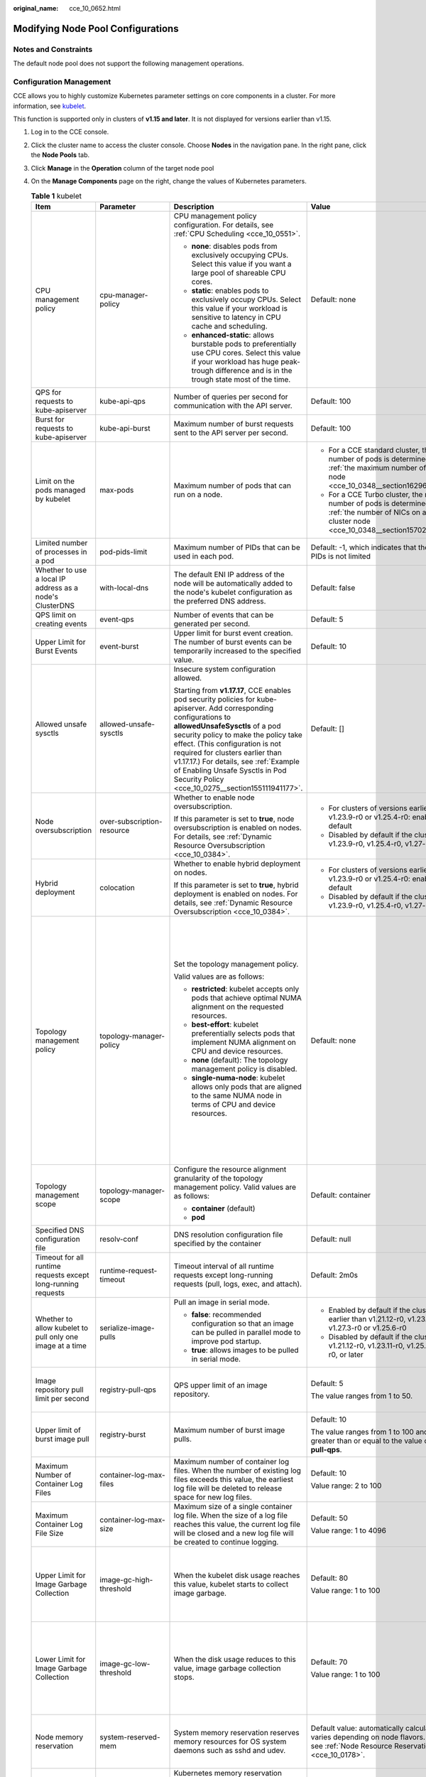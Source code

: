 :original_name: cce_10_0652.html

.. _cce_10_0652:

Modifying Node Pool Configurations
==================================

Notes and Constraints
---------------------

The default node pool does not support the following management operations.

Configuration Management
------------------------

CCE allows you to highly customize Kubernetes parameter settings on core components in a cluster. For more information, see `kubelet <https://kubernetes.io/docs/reference/command-line-tools-reference/kubelet/>`__.

This function is supported only in clusters of **v1.15 and later**. It is not displayed for versions earlier than v1.15.

#. Log in to the CCE console.
#. Click the cluster name to access the cluster console. Choose **Nodes** in the navigation pane. In the right pane, click the **Node Pools** tab.
#. Click **Manage** in the **Operation** column of the target node pool
#. On the **Manage Components** page on the right, change the values of Kubernetes parameters.

   .. table:: **Table 1** kubelet

      +---------------------------------------------------------------+----------------------------+--------------------------------------------------------------------------------------------------------------------------------------------------------------------------------------------------------------------------------------------------------------------------------------------------------------------------------------------------------------------------------------------------------+---------------------------------------------------------------------------------------------------------------------------------------------------------------------------+--------------------------------------------------------------------------------------------------------------------------------------------------------------------------------------------------------------------------------------------------------------------+
      | Item                                                          | Parameter                  | Description                                                                                                                                                                                                                                                                                                                                                                                            | Value                                                                                                                                                                     | Modification                                                                                                                                                                                                                                                       |
      +===============================================================+============================+========================================================================================================================================================================================================================================================================================================================================================================================================+===========================================================================================================================================================================+====================================================================================================================================================================================================================================================================+
      | CPU management policy                                         | cpu-manager-policy         | CPU management policy configuration. For details, see :ref:`CPU Scheduling <cce_10_0551>`.                                                                                                                                                                                                                                                                                                             | Default: none                                                                                                                                                             | None                                                                                                                                                                                                                                                               |
      |                                                               |                            |                                                                                                                                                                                                                                                                                                                                                                                                        |                                                                                                                                                                           |                                                                                                                                                                                                                                                                    |
      |                                                               |                            | -  **none**: disables pods from exclusively occupying CPUs. Select this value if you want a large pool of shareable CPU cores.                                                                                                                                                                                                                                                                         |                                                                                                                                                                           |                                                                                                                                                                                                                                                                    |
      |                                                               |                            | -  **static**: enables pods to exclusively occupy CPUs. Select this value if your workload is sensitive to latency in CPU cache and scheduling.                                                                                                                                                                                                                                                        |                                                                                                                                                                           |                                                                                                                                                                                                                                                                    |
      |                                                               |                            |                                                                                                                                                                                                                                                                                                                                                                                                        |                                                                                                                                                                           |                                                                                                                                                                                                                                                                    |
      |                                                               |                            | -  **enhanced-static**: allows burstable pods to preferentially use CPU cores. Select this value if your workload has huge peak-trough difference and is in the trough state most of the time.                                                                                                                                                                                                         |                                                                                                                                                                           |                                                                                                                                                                                                                                                                    |
      +---------------------------------------------------------------+----------------------------+--------------------------------------------------------------------------------------------------------------------------------------------------------------------------------------------------------------------------------------------------------------------------------------------------------------------------------------------------------------------------------------------------------+---------------------------------------------------------------------------------------------------------------------------------------------------------------------------+--------------------------------------------------------------------------------------------------------------------------------------------------------------------------------------------------------------------------------------------------------------------+
      | QPS for requests to kube-apiserver                            | kube-api-qps               | Number of queries per second for communication with the API server.                                                                                                                                                                                                                                                                                                                                    | Default: 100                                                                                                                                                              | None                                                                                                                                                                                                                                                               |
      +---------------------------------------------------------------+----------------------------+--------------------------------------------------------------------------------------------------------------------------------------------------------------------------------------------------------------------------------------------------------------------------------------------------------------------------------------------------------------------------------------------------------+---------------------------------------------------------------------------------------------------------------------------------------------------------------------------+--------------------------------------------------------------------------------------------------------------------------------------------------------------------------------------------------------------------------------------------------------------------+
      | Burst for requests to kube-apiserver                          | kube-api-burst             | Maximum number of burst requests sent to the API server per second.                                                                                                                                                                                                                                                                                                                                    | Default: 100                                                                                                                                                              | None                                                                                                                                                                                                                                                               |
      +---------------------------------------------------------------+----------------------------+--------------------------------------------------------------------------------------------------------------------------------------------------------------------------------------------------------------------------------------------------------------------------------------------------------------------------------------------------------------------------------------------------------+---------------------------------------------------------------------------------------------------------------------------------------------------------------------------+--------------------------------------------------------------------------------------------------------------------------------------------------------------------------------------------------------------------------------------------------------------------+
      | Limit on the pods managed by kubelet                          | max-pods                   | Maximum number of pods that can run on a node.                                                                                                                                                                                                                                                                                                                                                         | -  For a CCE standard cluster, the maximum number of pods is determined based on :ref:`the maximum number of pods on a node <cce_10_0348__section16296174054019>`.        | None                                                                                                                                                                                                                                                               |
      |                                                               |                            |                                                                                                                                                                                                                                                                                                                                                                                                        | -  For a CCE Turbo cluster, the maximum number of pods is determined based on :ref:`the number of NICs on a CCE Turbo cluster node <cce_10_0348__section15702175115573>`. |                                                                                                                                                                                                                                                                    |
      +---------------------------------------------------------------+----------------------------+--------------------------------------------------------------------------------------------------------------------------------------------------------------------------------------------------------------------------------------------------------------------------------------------------------------------------------------------------------------------------------------------------------+---------------------------------------------------------------------------------------------------------------------------------------------------------------------------+--------------------------------------------------------------------------------------------------------------------------------------------------------------------------------------------------------------------------------------------------------------------+
      | Limited number of processes in a pod                          | pod-pids-limit             | Maximum number of PIDs that can be used in each pod.                                                                                                                                                                                                                                                                                                                                                   | Default: -1, which indicates that the number of PIDs is not limited                                                                                                       | None                                                                                                                                                                                                                                                               |
      +---------------------------------------------------------------+----------------------------+--------------------------------------------------------------------------------------------------------------------------------------------------------------------------------------------------------------------------------------------------------------------------------------------------------------------------------------------------------------------------------------------------------+---------------------------------------------------------------------------------------------------------------------------------------------------------------------------+--------------------------------------------------------------------------------------------------------------------------------------------------------------------------------------------------------------------------------------------------------------------+
      | Whether to use a local IP address as a node's ClusterDNS      | with-local-dns             | The default ENI IP address of the node will be automatically added to the node's kubelet configuration as the preferred DNS address.                                                                                                                                                                                                                                                                   | Default: false                                                                                                                                                            | None                                                                                                                                                                                                                                                               |
      +---------------------------------------------------------------+----------------------------+--------------------------------------------------------------------------------------------------------------------------------------------------------------------------------------------------------------------------------------------------------------------------------------------------------------------------------------------------------------------------------------------------------+---------------------------------------------------------------------------------------------------------------------------------------------------------------------------+--------------------------------------------------------------------------------------------------------------------------------------------------------------------------------------------------------------------------------------------------------------------+
      | QPS limit on creating events                                  | event-qps                  | Number of events that can be generated per second.                                                                                                                                                                                                                                                                                                                                                     | Default: 5                                                                                                                                                                | None                                                                                                                                                                                                                                                               |
      +---------------------------------------------------------------+----------------------------+--------------------------------------------------------------------------------------------------------------------------------------------------------------------------------------------------------------------------------------------------------------------------------------------------------------------------------------------------------------------------------------------------------+---------------------------------------------------------------------------------------------------------------------------------------------------------------------------+--------------------------------------------------------------------------------------------------------------------------------------------------------------------------------------------------------------------------------------------------------------------+
      | Upper Limit for Burst Events                                  | event-burst                | Upper limit for burst event creation. The number of burst events can be temporarily increased to the specified value.                                                                                                                                                                                                                                                                                  | Default: 10                                                                                                                                                               | None                                                                                                                                                                                                                                                               |
      +---------------------------------------------------------------+----------------------------+--------------------------------------------------------------------------------------------------------------------------------------------------------------------------------------------------------------------------------------------------------------------------------------------------------------------------------------------------------------------------------------------------------+---------------------------------------------------------------------------------------------------------------------------------------------------------------------------+--------------------------------------------------------------------------------------------------------------------------------------------------------------------------------------------------------------------------------------------------------------------+
      | Allowed unsafe sysctls                                        | allowed-unsafe-sysctls     | Insecure system configuration allowed.                                                                                                                                                                                                                                                                                                                                                                 | Default: []                                                                                                                                                               | None                                                                                                                                                                                                                                                               |
      |                                                               |                            |                                                                                                                                                                                                                                                                                                                                                                                                        |                                                                                                                                                                           |                                                                                                                                                                                                                                                                    |
      |                                                               |                            | Starting from **v1.17.17**, CCE enables pod security policies for kube-apiserver. Add corresponding configurations to **allowedUnsafeSysctls** of a pod security policy to make the policy take effect. (This configuration is not required for clusters earlier than v1.17.17.) For details, see :ref:`Example of Enabling Unsafe Sysctls in Pod Security Policy <cce_10_0275__section155111941177>`. |                                                                                                                                                                           |                                                                                                                                                                                                                                                                    |
      +---------------------------------------------------------------+----------------------------+--------------------------------------------------------------------------------------------------------------------------------------------------------------------------------------------------------------------------------------------------------------------------------------------------------------------------------------------------------------------------------------------------------+---------------------------------------------------------------------------------------------------------------------------------------------------------------------------+--------------------------------------------------------------------------------------------------------------------------------------------------------------------------------------------------------------------------------------------------------------------+
      | Node oversubscription                                         | over-subscription-resource | Whether to enable node oversubscription.                                                                                                                                                                                                                                                                                                                                                               | -  For clusters of versions earlier than v1.23.9-r0 or v1.25.4-r0: enabled (**true**) by default                                                                          | None                                                                                                                                                                                                                                                               |
      |                                                               |                            |                                                                                                                                                                                                                                                                                                                                                                                                        | -  Disabled by default if the cluster version is v1.23.9-r0, v1.25.4-r0, v1.27-r0, or later                                                                               |                                                                                                                                                                                                                                                                    |
      |                                                               |                            | If this parameter is set to **true**, node oversubscription is enabled on nodes. For details, see :ref:`Dynamic Resource Oversubscription <cce_10_0384>`.                                                                                                                                                                                                                                              |                                                                                                                                                                           |                                                                                                                                                                                                                                                                    |
      +---------------------------------------------------------------+----------------------------+--------------------------------------------------------------------------------------------------------------------------------------------------------------------------------------------------------------------------------------------------------------------------------------------------------------------------------------------------------------------------------------------------------+---------------------------------------------------------------------------------------------------------------------------------------------------------------------------+--------------------------------------------------------------------------------------------------------------------------------------------------------------------------------------------------------------------------------------------------------------------+
      | Hybrid deployment                                             | colocation                 | Whether to enable hybrid deployment on nodes.                                                                                                                                                                                                                                                                                                                                                          | -  For clusters of versions earlier than v1.23.9-r0 or v1.25.4-r0: enabled (**true**) by default                                                                          | None                                                                                                                                                                                                                                                               |
      |                                                               |                            |                                                                                                                                                                                                                                                                                                                                                                                                        | -  Disabled by default if the cluster version is v1.23.9-r0, v1.25.4-r0, v1.27-r0, or later                                                                               |                                                                                                                                                                                                                                                                    |
      |                                                               |                            | If this parameter is set to **true**, hybrid deployment is enabled on nodes. For details, see :ref:`Dynamic Resource Oversubscription <cce_10_0384>`.                                                                                                                                                                                                                                                  |                                                                                                                                                                           |                                                                                                                                                                                                                                                                    |
      +---------------------------------------------------------------+----------------------------+--------------------------------------------------------------------------------------------------------------------------------------------------------------------------------------------------------------------------------------------------------------------------------------------------------------------------------------------------------------------------------------------------------+---------------------------------------------------------------------------------------------------------------------------------------------------------------------------+--------------------------------------------------------------------------------------------------------------------------------------------------------------------------------------------------------------------------------------------------------------------+
      | Topology management policy                                    | topology-manager-policy    | Set the topology management policy.                                                                                                                                                                                                                                                                                                                                                                    | Default: none                                                                                                                                                             | .. important::                                                                                                                                                                                                                                                     |
      |                                                               |                            |                                                                                                                                                                                                                                                                                                                                                                                                        |                                                                                                                                                                           |                                                                                                                                                                                                                                                                    |
      |                                                               |                            | Valid values are as follows:                                                                                                                                                                                                                                                                                                                                                                           |                                                                                                                                                                           |    NOTICE:                                                                                                                                                                                                                                                         |
      |                                                               |                            |                                                                                                                                                                                                                                                                                                                                                                                                        |                                                                                                                                                                           |    Modifying **topology-manager-policy** and **topology-manager-scope** will restart kubelet, and the resource allocation of pods will be recalculated based on the modified policy. In this case, running pods may restart or even fail to receive any resources. |
      |                                                               |                            | -  **restricted**: kubelet accepts only pods that achieve optimal NUMA alignment on the requested resources.                                                                                                                                                                                                                                                                                           |                                                                                                                                                                           |                                                                                                                                                                                                                                                                    |
      |                                                               |                            | -  **best-effort**: kubelet preferentially selects pods that implement NUMA alignment on CPU and device resources.                                                                                                                                                                                                                                                                                     |                                                                                                                                                                           |                                                                                                                                                                                                                                                                    |
      |                                                               |                            | -  **none** (default): The topology management policy is disabled.                                                                                                                                                                                                                                                                                                                                     |                                                                                                                                                                           |                                                                                                                                                                                                                                                                    |
      |                                                               |                            | -  **single-numa-node**: kubelet allows only pods that are aligned to the same NUMA node in terms of CPU and device resources.                                                                                                                                                                                                                                                                         |                                                                                                                                                                           |                                                                                                                                                                                                                                                                    |
      +---------------------------------------------------------------+----------------------------+--------------------------------------------------------------------------------------------------------------------------------------------------------------------------------------------------------------------------------------------------------------------------------------------------------------------------------------------------------------------------------------------------------+---------------------------------------------------------------------------------------------------------------------------------------------------------------------------+--------------------------------------------------------------------------------------------------------------------------------------------------------------------------------------------------------------------------------------------------------------------+
      | Topology management scope                                     | topology-manager-scope     | Configure the resource alignment granularity of the topology management policy. Valid values are as follows:                                                                                                                                                                                                                                                                                           | Default: container                                                                                                                                                        |                                                                                                                                                                                                                                                                    |
      |                                                               |                            |                                                                                                                                                                                                                                                                                                                                                                                                        |                                                                                                                                                                           |                                                                                                                                                                                                                                                                    |
      |                                                               |                            | -  **container** (default)                                                                                                                                                                                                                                                                                                                                                                             |                                                                                                                                                                           |                                                                                                                                                                                                                                                                    |
      |                                                               |                            | -  **pod**                                                                                                                                                                                                                                                                                                                                                                                             |                                                                                                                                                                           |                                                                                                                                                                                                                                                                    |
      +---------------------------------------------------------------+----------------------------+--------------------------------------------------------------------------------------------------------------------------------------------------------------------------------------------------------------------------------------------------------------------------------------------------------------------------------------------------------------------------------------------------------+---------------------------------------------------------------------------------------------------------------------------------------------------------------------------+--------------------------------------------------------------------------------------------------------------------------------------------------------------------------------------------------------------------------------------------------------------------+
      | Specified DNS configuration file                              | resolv-conf                | DNS resolution configuration file specified by the container                                                                                                                                                                                                                                                                                                                                           | Default: null                                                                                                                                                             | None                                                                                                                                                                                                                                                               |
      +---------------------------------------------------------------+----------------------------+--------------------------------------------------------------------------------------------------------------------------------------------------------------------------------------------------------------------------------------------------------------------------------------------------------------------------------------------------------------------------------------------------------+---------------------------------------------------------------------------------------------------------------------------------------------------------------------------+--------------------------------------------------------------------------------------------------------------------------------------------------------------------------------------------------------------------------------------------------------------------+
      | Timeout for all runtime requests except long-running requests | runtime-request-timeout    | Timeout interval of all runtime requests except long-running requests (pull, logs, exec, and attach).                                                                                                                                                                                                                                                                                                  | Default: 2m0s                                                                                                                                                             | This parameter is available only in clusters of v1.21.10-r0, v1.23.8-r0, v1.25.3-r0, or later versions.                                                                                                                                                            |
      +---------------------------------------------------------------+----------------------------+--------------------------------------------------------------------------------------------------------------------------------------------------------------------------------------------------------------------------------------------------------------------------------------------------------------------------------------------------------------------------------------------------------+---------------------------------------------------------------------------------------------------------------------------------------------------------------------------+--------------------------------------------------------------------------------------------------------------------------------------------------------------------------------------------------------------------------------------------------------------------+
      | Whether to allow kubelet to pull only one image at a time     | serialize-image-pulls      | Pull an image in serial mode.                                                                                                                                                                                                                                                                                                                                                                          | -  Enabled by default if the cluster version is earlier than v1.21.12-r0, v1.23.11-r0, v1.27.3-r0 or v1.25.6-r0                                                           | This parameter is available only in clusters of v1.21.10-r0, v1.23.8-r0, v1.25.3-r0, or later versions.                                                                                                                                                            |
      |                                                               |                            |                                                                                                                                                                                                                                                                                                                                                                                                        | -  Disabled by default if the cluster version is v1.21.12-r0, v1.23.11-r0, v1.25.6-r0, v1.27.3-r0, or later                                                               |                                                                                                                                                                                                                                                                    |
      |                                                               |                            | -  **false**: recommended configuration so that an image can be pulled in parallel mode to improve pod startup.                                                                                                                                                                                                                                                                                        |                                                                                                                                                                           |                                                                                                                                                                                                                                                                    |
      |                                                               |                            | -  **true**: allows images to be pulled in serial mode.                                                                                                                                                                                                                                                                                                                                                |                                                                                                                                                                           |                                                                                                                                                                                                                                                                    |
      +---------------------------------------------------------------+----------------------------+--------------------------------------------------------------------------------------------------------------------------------------------------------------------------------------------------------------------------------------------------------------------------------------------------------------------------------------------------------------------------------------------------------+---------------------------------------------------------------------------------------------------------------------------------------------------------------------------+--------------------------------------------------------------------------------------------------------------------------------------------------------------------------------------------------------------------------------------------------------------------+
      | Image repository pull limit per second                        | registry-pull-qps          | QPS upper limit of an image repository.                                                                                                                                                                                                                                                                                                                                                                | Default: 5                                                                                                                                                                | This parameter is available only in clusters of v1.21.10-r0, v1.23.8-r0, v1.25.3-r0, or later versions.                                                                                                                                                            |
      |                                                               |                            |                                                                                                                                                                                                                                                                                                                                                                                                        |                                                                                                                                                                           |                                                                                                                                                                                                                                                                    |
      |                                                               |                            |                                                                                                                                                                                                                                                                                                                                                                                                        | The value ranges from 1 to 50.                                                                                                                                            |                                                                                                                                                                                                                                                                    |
      +---------------------------------------------------------------+----------------------------+--------------------------------------------------------------------------------------------------------------------------------------------------------------------------------------------------------------------------------------------------------------------------------------------------------------------------------------------------------------------------------------------------------+---------------------------------------------------------------------------------------------------------------------------------------------------------------------------+--------------------------------------------------------------------------------------------------------------------------------------------------------------------------------------------------------------------------------------------------------------------+
      | Upper limit of burst image pull                               | registry-burst             | Maximum number of burst image pulls.                                                                                                                                                                                                                                                                                                                                                                   | Default: 10                                                                                                                                                               | This parameter is available only in clusters of v1.21.10-r0, v1.23.8-r0, v1.25.3-r0, or later versions.                                                                                                                                                            |
      |                                                               |                            |                                                                                                                                                                                                                                                                                                                                                                                                        |                                                                                                                                                                           |                                                                                                                                                                                                                                                                    |
      |                                                               |                            |                                                                                                                                                                                                                                                                                                                                                                                                        | The value ranges from 1 to 100 and must be greater than or equal to the value of **registry-pull-qps**.                                                                   |                                                                                                                                                                                                                                                                    |
      +---------------------------------------------------------------+----------------------------+--------------------------------------------------------------------------------------------------------------------------------------------------------------------------------------------------------------------------------------------------------------------------------------------------------------------------------------------------------------------------------------------------------+---------------------------------------------------------------------------------------------------------------------------------------------------------------------------+--------------------------------------------------------------------------------------------------------------------------------------------------------------------------------------------------------------------------------------------------------------------+
      | Maximum Number of Container Log Files                         | container-log-max-files    | Maximum number of container log files. When the number of existing log files exceeds this value, the earliest log file will be deleted to release space for new log files.                                                                                                                                                                                                                             | Default: 10                                                                                                                                                               | This parameter is available only in clusters of v1.23.14-r0, v1.25.9-r0, v1.27.6-r0, v1.28.4-r0, or later versions.                                                                                                                                                |
      |                                                               |                            |                                                                                                                                                                                                                                                                                                                                                                                                        |                                                                                                                                                                           |                                                                                                                                                                                                                                                                    |
      |                                                               |                            |                                                                                                                                                                                                                                                                                                                                                                                                        | Value range: 2 to 100                                                                                                                                                     |                                                                                                                                                                                                                                                                    |
      +---------------------------------------------------------------+----------------------------+--------------------------------------------------------------------------------------------------------------------------------------------------------------------------------------------------------------------------------------------------------------------------------------------------------------------------------------------------------------------------------------------------------+---------------------------------------------------------------------------------------------------------------------------------------------------------------------------+--------------------------------------------------------------------------------------------------------------------------------------------------------------------------------------------------------------------------------------------------------------------+
      | Maximum Container Log File Size                               | container-log-max-size     | Maximum size of a single container log file. When the size of a log file reaches this value, the current log file will be closed and a new log file will be created to continue logging.                                                                                                                                                                                                               | Default: 50                                                                                                                                                               | This parameter is available only in clusters of v1.23.14-r0, v1.25.9-r0, v1.27.6-r0, v1.28.4-r0, or later versions.                                                                                                                                                |
      |                                                               |                            |                                                                                                                                                                                                                                                                                                                                                                                                        |                                                                                                                                                                           |                                                                                                                                                                                                                                                                    |
      |                                                               |                            |                                                                                                                                                                                                                                                                                                                                                                                                        | Value range: 1 to 4096                                                                                                                                                    |                                                                                                                                                                                                                                                                    |
      +---------------------------------------------------------------+----------------------------+--------------------------------------------------------------------------------------------------------------------------------------------------------------------------------------------------------------------------------------------------------------------------------------------------------------------------------------------------------------------------------------------------------+---------------------------------------------------------------------------------------------------------------------------------------------------------------------------+--------------------------------------------------------------------------------------------------------------------------------------------------------------------------------------------------------------------------------------------------------------------+
      | Upper Limit for Image Garbage Collection                      | image-gc-high-threshold    | When the kubelet disk usage reaches this value, kubelet starts to collect image garbage.                                                                                                                                                                                                                                                                                                               | Default: 80                                                                                                                                                               | To disable image garbage collection, set this parameter to **100**.                                                                                                                                                                                                |
      |                                                               |                            |                                                                                                                                                                                                                                                                                                                                                                                                        |                                                                                                                                                                           |                                                                                                                                                                                                                                                                    |
      |                                                               |                            |                                                                                                                                                                                                                                                                                                                                                                                                        | Value range: 1 to 100                                                                                                                                                     | This parameter is available only in clusters of v1.23.14-r0, v1.25.9-r0, v1.27.6-r0, v1.28.4-r0, or later versions.                                                                                                                                                |
      +---------------------------------------------------------------+----------------------------+--------------------------------------------------------------------------------------------------------------------------------------------------------------------------------------------------------------------------------------------------------------------------------------------------------------------------------------------------------------------------------------------------------+---------------------------------------------------------------------------------------------------------------------------------------------------------------------------+--------------------------------------------------------------------------------------------------------------------------------------------------------------------------------------------------------------------------------------------------------------------+
      | Lower Limit for Image Garbage Collection                      | image-gc-low-threshold     | When the disk usage reduces to this value, image garbage collection stops.                                                                                                                                                                                                                                                                                                                             | Default: 70                                                                                                                                                               | The value of this parameter cannot be greater than the upper limit for image garbage collection.                                                                                                                                                                   |
      |                                                               |                            |                                                                                                                                                                                                                                                                                                                                                                                                        |                                                                                                                                                                           |                                                                                                                                                                                                                                                                    |
      |                                                               |                            |                                                                                                                                                                                                                                                                                                                                                                                                        | Value range: 1 to 100                                                                                                                                                     | This parameter is available only in clusters of v1.23.14-r0, v1.25.9-r0, v1.27.6-r0, v1.28.4-r0, or later versions.                                                                                                                                                |
      +---------------------------------------------------------------+----------------------------+--------------------------------------------------------------------------------------------------------------------------------------------------------------------------------------------------------------------------------------------------------------------------------------------------------------------------------------------------------------------------------------------------------+---------------------------------------------------------------------------------------------------------------------------------------------------------------------------+--------------------------------------------------------------------------------------------------------------------------------------------------------------------------------------------------------------------------------------------------------------------+
      | Node memory reservation                                       | system-reserved-mem        | System memory reservation reserves memory resources for OS system daemons such as sshd and udev.                                                                                                                                                                                                                                                                                                       | Default value: automatically calculated, which varies depending on node flavors. For details, see :ref:`Node Resource Reservation Policy <cce_10_0178>`.                  | The sum of **kube-reserved-mem** and **system-reserved-mem** must be less than 50% of the minimum memory of nodes in the node pool.                                                                                                                                |
      +---------------------------------------------------------------+----------------------------+--------------------------------------------------------------------------------------------------------------------------------------------------------------------------------------------------------------------------------------------------------------------------------------------------------------------------------------------------------------------------------------------------------+---------------------------------------------------------------------------------------------------------------------------------------------------------------------------+--------------------------------------------------------------------------------------------------------------------------------------------------------------------------------------------------------------------------------------------------------------------+
      |                                                               | kube-reserved-mem          | Kubernetes memory reservation reserves memory resources for Kubernetes daemons such kubelet and container runtime.                                                                                                                                                                                                                                                                                     |                                                                                                                                                                           |                                                                                                                                                                                                                                                                    |
      +---------------------------------------------------------------+----------------------------+--------------------------------------------------------------------------------------------------------------------------------------------------------------------------------------------------------------------------------------------------------------------------------------------------------------------------------------------------------------------------------------------------------+---------------------------------------------------------------------------------------------------------------------------------------------------------------------------+--------------------------------------------------------------------------------------------------------------------------------------------------------------------------------------------------------------------------------------------------------------------+
      | Hard eviction                                                 | memory.available           | Available memory on a node.                                                                                                                                                                                                                                                                                                                                                                            | The value is fixed at 100 MiB.                                                                                                                                            | For details, see `Node-pressure Eviction <https://kubernetes.io/docs/concepts/scheduling-eviction/node-pressure-eviction/>`__.                                                                                                                                     |
      |                                                               |                            |                                                                                                                                                                                                                                                                                                                                                                                                        |                                                                                                                                                                           |                                                                                                                                                                                                                                                                    |
      |                                                               |                            |                                                                                                                                                                                                                                                                                                                                                                                                        |                                                                                                                                                                           | .. important::                                                                                                                                                                                                                                                     |
      |                                                               |                            |                                                                                                                                                                                                                                                                                                                                                                                                        |                                                                                                                                                                           |                                                                                                                                                                                                                                                                    |
      |                                                               |                            |                                                                                                                                                                                                                                                                                                                                                                                                        |                                                                                                                                                                           |    NOTICE:                                                                                                                                                                                                                                                         |
      |                                                               |                            |                                                                                                                                                                                                                                                                                                                                                                                                        |                                                                                                                                                                           |    **Exercise caution** when modifying an eviction configuration item. Improper configuration may cause pods to be frequently evicted or fail to be evicted when the node is overloaded.                                                                           |
      |                                                               |                            |                                                                                                                                                                                                                                                                                                                                                                                                        |                                                                                                                                                                           |                                                                                                                                                                                                                                                                    |
      |                                                               |                            |                                                                                                                                                                                                                                                                                                                                                                                                        |                                                                                                                                                                           | kubelet can identify the following specific file system identifiers:                                                                                                                                                                                               |
      |                                                               |                            |                                                                                                                                                                                                                                                                                                                                                                                                        |                                                                                                                                                                           |                                                                                                                                                                                                                                                                    |
      |                                                               |                            |                                                                                                                                                                                                                                                                                                                                                                                                        |                                                                                                                                                                           | -  **nodefs**: main file system of a node. It is used for local disk volumes, emptyDir volumes that are not supported by memory, and log storage. For example, **nodefs** contains **/var/lib/kubelet/**.                                                          |
      |                                                               |                            |                                                                                                                                                                                                                                                                                                                                                                                                        |                                                                                                                                                                           | -  **imagefs**: file system partition used by a container engine.                                                                                                                                                                                                  |
      +---------------------------------------------------------------+----------------------------+--------------------------------------------------------------------------------------------------------------------------------------------------------------------------------------------------------------------------------------------------------------------------------------------------------------------------------------------------------------------------------------------------------+---------------------------------------------------------------------------------------------------------------------------------------------------------------------------+--------------------------------------------------------------------------------------------------------------------------------------------------------------------------------------------------------------------------------------------------------------------+
      |                                                               | nodefs.available           | Percentage of the available capacity in the filesystem used by kubelet.                                                                                                                                                                                                                                                                                                                                | Default: 10%                                                                                                                                                              |                                                                                                                                                                                                                                                                    |
      |                                                               |                            |                                                                                                                                                                                                                                                                                                                                                                                                        |                                                                                                                                                                           |                                                                                                                                                                                                                                                                    |
      |                                                               |                            |                                                                                                                                                                                                                                                                                                                                                                                                        | Value range: 1% to 99%                                                                                                                                                    |                                                                                                                                                                                                                                                                    |
      +---------------------------------------------------------------+----------------------------+--------------------------------------------------------------------------------------------------------------------------------------------------------------------------------------------------------------------------------------------------------------------------------------------------------------------------------------------------------------------------------------------------------+---------------------------------------------------------------------------------------------------------------------------------------------------------------------------+--------------------------------------------------------------------------------------------------------------------------------------------------------------------------------------------------------------------------------------------------------------------+
      |                                                               | nodefs.inodesFree          | Percentage of available inodes in the filesystem used by kubelet.                                                                                                                                                                                                                                                                                                                                      | Default: 5%                                                                                                                                                               |                                                                                                                                                                                                                                                                    |
      |                                                               |                            |                                                                                                                                                                                                                                                                                                                                                                                                        |                                                                                                                                                                           |                                                                                                                                                                                                                                                                    |
      |                                                               |                            |                                                                                                                                                                                                                                                                                                                                                                                                        | Value range: 1% to 99%                                                                                                                                                    |                                                                                                                                                                                                                                                                    |
      +---------------------------------------------------------------+----------------------------+--------------------------------------------------------------------------------------------------------------------------------------------------------------------------------------------------------------------------------------------------------------------------------------------------------------------------------------------------------------------------------------------------------+---------------------------------------------------------------------------------------------------------------------------------------------------------------------------+--------------------------------------------------------------------------------------------------------------------------------------------------------------------------------------------------------------------------------------------------------------------+
      |                                                               | imagefs.available          | Percentage of the available capacity in the filesystem used by container runtimes to store resources such as images.                                                                                                                                                                                                                                                                                   | Default: 10%                                                                                                                                                              |                                                                                                                                                                                                                                                                    |
      |                                                               |                            |                                                                                                                                                                                                                                                                                                                                                                                                        |                                                                                                                                                                           |                                                                                                                                                                                                                                                                    |
      |                                                               |                            |                                                                                                                                                                                                                                                                                                                                                                                                        | Value range: 1% to 99%                                                                                                                                                    |                                                                                                                                                                                                                                                                    |
      +---------------------------------------------------------------+----------------------------+--------------------------------------------------------------------------------------------------------------------------------------------------------------------------------------------------------------------------------------------------------------------------------------------------------------------------------------------------------------------------------------------------------+---------------------------------------------------------------------------------------------------------------------------------------------------------------------------+--------------------------------------------------------------------------------------------------------------------------------------------------------------------------------------------------------------------------------------------------------------------+
      |                                                               | imagefs.inodesFree         | Percentage of available inodes in the filesystem used by container runtimes to store resources such as images.                                                                                                                                                                                                                                                                                         | This parameter is left blank by default.                                                                                                                                  |                                                                                                                                                                                                                                                                    |
      |                                                               |                            |                                                                                                                                                                                                                                                                                                                                                                                                        |                                                                                                                                                                           |                                                                                                                                                                                                                                                                    |
      |                                                               |                            |                                                                                                                                                                                                                                                                                                                                                                                                        | Value range: 1% to 99%                                                                                                                                                    |                                                                                                                                                                                                                                                                    |
      +---------------------------------------------------------------+----------------------------+--------------------------------------------------------------------------------------------------------------------------------------------------------------------------------------------------------------------------------------------------------------------------------------------------------------------------------------------------------------------------------------------------------+---------------------------------------------------------------------------------------------------------------------------------------------------------------------------+--------------------------------------------------------------------------------------------------------------------------------------------------------------------------------------------------------------------------------------------------------------------+
      |                                                               | pid.available              | Percentage of allocatable PIDs reserved for pods.                                                                                                                                                                                                                                                                                                                                                      | Default: 10%                                                                                                                                                              |                                                                                                                                                                                                                                                                    |
      |                                                               |                            |                                                                                                                                                                                                                                                                                                                                                                                                        |                                                                                                                                                                           |                                                                                                                                                                                                                                                                    |
      |                                                               |                            |                                                                                                                                                                                                                                                                                                                                                                                                        | Value range: 1% to 99%                                                                                                                                                    |                                                                                                                                                                                                                                                                    |
      +---------------------------------------------------------------+----------------------------+--------------------------------------------------------------------------------------------------------------------------------------------------------------------------------------------------------------------------------------------------------------------------------------------------------------------------------------------------------------------------------------------------------+---------------------------------------------------------------------------------------------------------------------------------------------------------------------------+--------------------------------------------------------------------------------------------------------------------------------------------------------------------------------------------------------------------------------------------------------------------+
      | Soft eviction                                                 | memory.available           | Available memory on a node.                                                                                                                                                                                                                                                                                                                                                                            | This parameter is left blank by default.                                                                                                                                  |                                                                                                                                                                                                                                                                    |
      |                                                               |                            |                                                                                                                                                                                                                                                                                                                                                                                                        |                                                                                                                                                                           |                                                                                                                                                                                                                                                                    |
      |                                                               |                            | The value must be greater than the hard eviction value of the same parameter, and the eviction grace period (**evictionSoftGracePeriod**) must be configured accordingly.                                                                                                                                                                                                                              | Value range: 100 to 1000000                                                                                                                                               |                                                                                                                                                                                                                                                                    |
      +---------------------------------------------------------------+----------------------------+--------------------------------------------------------------------------------------------------------------------------------------------------------------------------------------------------------------------------------------------------------------------------------------------------------------------------------------------------------------------------------------------------------+---------------------------------------------------------------------------------------------------------------------------------------------------------------------------+--------------------------------------------------------------------------------------------------------------------------------------------------------------------------------------------------------------------------------------------------------------------+
      |                                                               | nodefs.available           | Percentage of the available capacity in the filesystem used by kubelet.                                                                                                                                                                                                                                                                                                                                | This parameter is left blank by default.                                                                                                                                  |                                                                                                                                                                                                                                                                    |
      |                                                               |                            |                                                                                                                                                                                                                                                                                                                                                                                                        |                                                                                                                                                                           |                                                                                                                                                                                                                                                                    |
      |                                                               |                            | The value must be greater than the hard eviction value of the same parameter, and the eviction grace period (**evictionSoftGracePeriod**) must be configured accordingly.                                                                                                                                                                                                                              | Value range: 1% to 99%                                                                                                                                                    |                                                                                                                                                                                                                                                                    |
      +---------------------------------------------------------------+----------------------------+--------------------------------------------------------------------------------------------------------------------------------------------------------------------------------------------------------------------------------------------------------------------------------------------------------------------------------------------------------------------------------------------------------+---------------------------------------------------------------------------------------------------------------------------------------------------------------------------+--------------------------------------------------------------------------------------------------------------------------------------------------------------------------------------------------------------------------------------------------------------------+
      |                                                               | nodefs.inodesFree          | Percentage of available inodes in the filesystem used by kubelet.                                                                                                                                                                                                                                                                                                                                      | This parameter is left blank by default.                                                                                                                                  |                                                                                                                                                                                                                                                                    |
      |                                                               |                            |                                                                                                                                                                                                                                                                                                                                                                                                        |                                                                                                                                                                           |                                                                                                                                                                                                                                                                    |
      |                                                               |                            | The value must be greater than the hard eviction value of the same parameter, and the eviction grace period (**evictionSoftGracePeriod**) must be configured accordingly.                                                                                                                                                                                                                              | Value range: 1% to 99%                                                                                                                                                    |                                                                                                                                                                                                                                                                    |
      +---------------------------------------------------------------+----------------------------+--------------------------------------------------------------------------------------------------------------------------------------------------------------------------------------------------------------------------------------------------------------------------------------------------------------------------------------------------------------------------------------------------------+---------------------------------------------------------------------------------------------------------------------------------------------------------------------------+--------------------------------------------------------------------------------------------------------------------------------------------------------------------------------------------------------------------------------------------------------------------+
      |                                                               | imagefs.available          | Percentage of the available capacity in the filesystem used by container runtimes to store resources such as images.                                                                                                                                                                                                                                                                                   | This parameter is left blank by default.                                                                                                                                  |                                                                                                                                                                                                                                                                    |
      |                                                               |                            |                                                                                                                                                                                                                                                                                                                                                                                                        |                                                                                                                                                                           |                                                                                                                                                                                                                                                                    |
      |                                                               |                            | The value must be greater than the hard eviction value of the same parameter, and the eviction grace period (**evictionSoftGracePeriod**) must be configured accordingly.                                                                                                                                                                                                                              | Value range: 1% to 99%                                                                                                                                                    |                                                                                                                                                                                                                                                                    |
      +---------------------------------------------------------------+----------------------------+--------------------------------------------------------------------------------------------------------------------------------------------------------------------------------------------------------------------------------------------------------------------------------------------------------------------------------------------------------------------------------------------------------+---------------------------------------------------------------------------------------------------------------------------------------------------------------------------+--------------------------------------------------------------------------------------------------------------------------------------------------------------------------------------------------------------------------------------------------------------------+
      |                                                               | imagefs.inodesFree         | Percentage of available inodes in the filesystem used by container runtimes to store resources such as images.                                                                                                                                                                                                                                                                                         | This parameter is left blank by default.                                                                                                                                  |                                                                                                                                                                                                                                                                    |
      |                                                               |                            |                                                                                                                                                                                                                                                                                                                                                                                                        |                                                                                                                                                                           |                                                                                                                                                                                                                                                                    |
      |                                                               |                            | The value must be greater than the hard eviction value of the same parameter, and the eviction grace period (**evictionSoftGracePeriod**) must be configured accordingly.                                                                                                                                                                                                                              | Value range: 1% to 99%                                                                                                                                                    |                                                                                                                                                                                                                                                                    |
      +---------------------------------------------------------------+----------------------------+--------------------------------------------------------------------------------------------------------------------------------------------------------------------------------------------------------------------------------------------------------------------------------------------------------------------------------------------------------------------------------------------------------+---------------------------------------------------------------------------------------------------------------------------------------------------------------------------+--------------------------------------------------------------------------------------------------------------------------------------------------------------------------------------------------------------------------------------------------------------------+
      |                                                               | pid.available              | Percentage of allocatable PIDs reserved for pods.                                                                                                                                                                                                                                                                                                                                                      | This parameter is left blank by default.                                                                                                                                  |                                                                                                                                                                                                                                                                    |
      |                                                               |                            |                                                                                                                                                                                                                                                                                                                                                                                                        |                                                                                                                                                                           |                                                                                                                                                                                                                                                                    |
      |                                                               |                            | The value must be greater than the hard eviction value of the same parameter, and the eviction grace period (**evictionSoftGracePeriod**) must be configured accordingly.                                                                                                                                                                                                                              | Value range: 1% to 99%                                                                                                                                                    |                                                                                                                                                                                                                                                                    |
      +---------------------------------------------------------------+----------------------------+--------------------------------------------------------------------------------------------------------------------------------------------------------------------------------------------------------------------------------------------------------------------------------------------------------------------------------------------------------------------------------------------------------+---------------------------------------------------------------------------------------------------------------------------------------------------------------------------+--------------------------------------------------------------------------------------------------------------------------------------------------------------------------------------------------------------------------------------------------------------------+

   .. table:: **Table 2** kube-proxy

      +-----------------------------------------------+----------------------------------+----------------------------------------------------------------+-----------------+--------------+
      | Item                                          | Parameter                        | Description                                                    | Value           | Modification |
      +===============================================+==================================+================================================================+=================+==============+
      | Maximum number of connection tracking entries | conntrack-min                    | Maximum number of connection tracking entries                  | Default: 131072 | None         |
      |                                               |                                  |                                                                |                 |              |
      |                                               |                                  | To obtain the value, run the following command:                |                 |              |
      |                                               |                                  |                                                                |                 |              |
      |                                               |                                  | .. code-block::                                                |                 |              |
      |                                               |                                  |                                                                |                 |              |
      |                                               |                                  |    sysctl -w net.nf_conntrack_max                              |                 |              |
      +-----------------------------------------------+----------------------------------+----------------------------------------------------------------+-----------------+--------------+
      | Wait time of a closed TCP connection          | conntrack-tcp-timeout-close-wait | Wait time of a closed TCP connection                           | Default: 1h0m0s | None         |
      |                                               |                                  |                                                                |                 |              |
      |                                               |                                  | To obtain the value, run the following command:                |                 |              |
      |                                               |                                  |                                                                |                 |              |
      |                                               |                                  | .. code-block::                                                |                 |              |
      |                                               |                                  |                                                                |                 |              |
      |                                               |                                  |    sysctl -w net.netfilter.nf_conntrack_tcp_timeout_close_wait |                 |              |
      +-----------------------------------------------+----------------------------------+----------------------------------------------------------------+-----------------+--------------+

   .. table:: **Table 3** Network components (available only for CCE Turbo clusters)

      +----------------------------------------------------------------------+-------------------------------+------------------------------------------------------------------------------------------------------------------------------------------------------------------------------------------------------------------------------------------------------------------------------------------------------+----------------+--------------------------------------------------------------------------------------------------------------------------------------------------------------------------------------------------------------------+
      | Item                                                                 | Parameter                     | Description                                                                                                                                                                                                                                                                                          | Value          | Modification                                                                                                                                                                                                       |
      +======================================================================+===============================+======================================================================================================================================================================================================================================================================================================+================+====================================================================================================================================================================================================================+
      | Node pool ENI pre-binding                                            | enable-node-nic-configuration | Whether to enable ENI pre-binding in a node pool.                                                                                                                                                                                                                                                    | Default: false | After network component configuration is disabled in a node pool, the dynamic container ENI pre-binding parameter settings of the node pool are the same as those of cluster-level parameter settings.             |
      +----------------------------------------------------------------------+-------------------------------+------------------------------------------------------------------------------------------------------------------------------------------------------------------------------------------------------------------------------------------------------------------------------------------------------+----------------+--------------------------------------------------------------------------------------------------------------------------------------------------------------------------------------------------------------------+
      | ENI threshold                                                        | nic-threshold                 | Low threshold of the number of bound ENIs: High threshold of the number of bound ENIs                                                                                                                                                                                                                | Default: 0:0   | .. note::                                                                                                                                                                                                          |
      |                                                                      |                               |                                                                                                                                                                                                                                                                                                      |                |                                                                                                                                                                                                                    |
      |                                                                      |                               |                                                                                                                                                                                                                                                                                                      |                |    This parameter is being discarded. Use the dynamic pre-binding parameters of the other four ENIs.                                                                                                               |
      +----------------------------------------------------------------------+-------------------------------+------------------------------------------------------------------------------------------------------------------------------------------------------------------------------------------------------------------------------------------------------------------------------------------------------+----------------+--------------------------------------------------------------------------------------------------------------------------------------------------------------------------------------------------------------------+
      | Minimum number of ENIs bound to a node in a node pool                | nic-minimum-target            | Minimum number of container ENIs bound to a node.                                                                                                                                                                                                                                                    | Default: 10    | Configure these parameters based on the number of pods typically running on most nodes.                                                                                                                            |
      |                                                                      |                               |                                                                                                                                                                                                                                                                                                      |                |                                                                                                                                                                                                                    |
      |                                                                      |                               | The parameter value must be a positive integer. The value **10** indicates that at least 10 container ENIs must be bound to a node. If the number you specified exceeds the container ENI quota of the node, the ENI quota will be used.                                                             |                |                                                                                                                                                                                                                    |
      +----------------------------------------------------------------------+-------------------------------+------------------------------------------------------------------------------------------------------------------------------------------------------------------------------------------------------------------------------------------------------------------------------------------------------+----------------+--------------------------------------------------------------------------------------------------------------------------------------------------------------------------------------------------------------------+
      | Maximum number of ENIs pre-bound to a node in a node pool            | nic-maximum-target            | After the number of ENIs bound to a node exceeds the **nic-maximum-target** value, CCE will not proactively pre-bind ENIs.                                                                                                                                                                           | Default: 0     | Configure these parameters based on the maximum number of pods running on most nodes.                                                                                                                              |
      |                                                                      |                               |                                                                                                                                                                                                                                                                                                      |                |                                                                                                                                                                                                                    |
      |                                                                      |                               | Checking the upper limit of pre-bound container ENIs is enabled only when the value of this parameter is greater than or equal to the minimum number of container ENIs (**nic-minimum-target**) bound to a node.                                                                                     |                |                                                                                                                                                                                                                    |
      |                                                                      |                               |                                                                                                                                                                                                                                                                                                      |                |                                                                                                                                                                                                                    |
      |                                                                      |                               | The parameter value must be a positive integer. The value **0** indicates that checking the upper limit of pre-bound container ENIs is disabled. If the number you specified exceeds the container ENI quota of the node, the ENI quota will be used.                                                |                |                                                                                                                                                                                                                    |
      +----------------------------------------------------------------------+-------------------------------+------------------------------------------------------------------------------------------------------------------------------------------------------------------------------------------------------------------------------------------------------------------------------------------------------+----------------+--------------------------------------------------------------------------------------------------------------------------------------------------------------------------------------------------------------------+
      | Number of ENIs dynamically pre-bound to a node in a node pool        | nic-warm-target               | Extra ENIs will be pre-bound after the **nic-minimum-target** is used up in a pod. The value can only be a number.                                                                                                                                                                                   | Default: 2     | Set the parameter value to the number of pods that can be scaled out instantaneously within 10 seconds on most nodes.                                                                                              |
      |                                                                      |                               |                                                                                                                                                                                                                                                                                                      |                |                                                                                                                                                                                                                    |
      |                                                                      |                               | When the sum of the **nic-warm-target** value and the number of ENIs bound to the node is greater than the **nic-maximum-target** value, CCE will pre-bind the number of ENIs specified by the difference between the **nic-maximum-target** value and the current number of ENIs bound to the node. |                |                                                                                                                                                                                                                    |
      +----------------------------------------------------------------------+-------------------------------+------------------------------------------------------------------------------------------------------------------------------------------------------------------------------------------------------------------------------------------------------------------------------------------------------+----------------+--------------------------------------------------------------------------------------------------------------------------------------------------------------------------------------------------------------------+
      | Threshold for reclaiming the ENIs pre-bound to a node in a node pool | nic-max-above-warm-target     | Only when the difference between the number of idle ENIs on a node and the **nic-warm-target** value is greater than the threshold, the pre-bound ENIs will be unbound and reclaimed. The value can only be a number.                                                                                | Default: 2     | Set the parameter value to the difference between the number of pods that are frequently scaled on most nodes within minutes and the number of pods that are instantly scaled out on most nodes within 10 seconds. |
      |                                                                      |                               |                                                                                                                                                                                                                                                                                                      |                |                                                                                                                                                                                                                    |
      |                                                                      |                               | -  A large value will accelerate pod startup but slow down the unbinding of idle container ENIs and decrease the IP address usage. **Exercise caution when performing this operation.**                                                                                                              |                |                                                                                                                                                                                                                    |
      |                                                                      |                               | -  A small value will speed up the unbinding of idle container ENIs and increase the IP address usage but will slow down pod startup, especially when a large number of pods increase instantaneously.                                                                                               |                |                                                                                                                                                                                                                    |
      +----------------------------------------------------------------------+-------------------------------+------------------------------------------------------------------------------------------------------------------------------------------------------------------------------------------------------------------------------------------------------------------------------------------------------+----------------+--------------------------------------------------------------------------------------------------------------------------------------------------------------------------------------------------------------------+

   .. table:: **Table 4** Pod security group in a node pool (available only for CCE Turbo clusters)

      +----------------------------------------------------+------------------------------+---------------------------------------------------------------------------------------------------------------------------------------------------------------------------------------------------------------------------------------------------------------+-------------+--------------+
      | Item                                               | Parameter                    | Description                                                                                                                                                                                                                                                   | Value       | Modification |
      +====================================================+==============================+===============================================================================================================================================================================================================================================================+=============+==============+
      | Default security group used by pods in a node pool | security_groups_for_nodepool | You can enter the security group ID. If this parameter is not configured, the default security group of the cluster container network will be used, and a maximum of five security group IDs that are separated by semicolons (;) can be specified at a time. | None        | None         |
      |                                                    |                              |                                                                                                                                                                                                                                                               |             |              |
      |                                                    |                              | The priority of the security group is lower than that of the security group configured for :ref:`SecurityGroups <cce_10_0288>`.                                                                                                                               |             |              |
      +----------------------------------------------------+------------------------------+---------------------------------------------------------------------------------------------------------------------------------------------------------------------------------------------------------------------------------------------------------------+-------------+--------------+

   .. table:: **Table 5** Docker (available only for node pools that use Docker)

      +-----------------------------------------------+-----------------------------+---------------------------------------------------------------------------------------------------+------------------------+--------------------------------------------------------------------------------------------------------+
      | Item                                          | Parameter                   | Description                                                                                       | Value                  | Modification                                                                                           |
      +===============================================+=============================+===================================================================================================+========================+========================================================================================================+
      | Container umask                               | native-umask                | The default value **normal** indicates that the umask value of the started container is **0022**. | Default: normal        | The parameter value cannot be changed.                                                                 |
      +-----------------------------------------------+-----------------------------+---------------------------------------------------------------------------------------------------+------------------------+--------------------------------------------------------------------------------------------------------+
      | Available data space for a single container   | docker-base-size            | Maximum data space that can be used by each container.                                            | Default: 0             | The parameter value cannot be changed.                                                                 |
      +-----------------------------------------------+-----------------------------+---------------------------------------------------------------------------------------------------+------------------------+--------------------------------------------------------------------------------------------------------+
      | Insecure image source address                 | insecure-registry           | Whether an insecure image source address can be used.                                             | false                  | The parameter value cannot be changed.                                                                 |
      +-----------------------------------------------+-----------------------------+---------------------------------------------------------------------------------------------------+------------------------+--------------------------------------------------------------------------------------------------------+
      | Maximum size of a container **core** file     | limitcore                   | Maximum size of a core file in a container. The unit is byte.                                     | Default: 5368709120    | None                                                                                                   |
      |                                               |                             |                                                                                                   |                        |                                                                                                        |
      |                                               |                             | If not specified, the value is **infinity**.                                                      |                        |                                                                                                        |
      +-----------------------------------------------+-----------------------------+---------------------------------------------------------------------------------------------------+------------------------+--------------------------------------------------------------------------------------------------------+
      | Limit on the number of handles in a container | default-ulimit-nofile       | Maximum number of handles that can be used in a container.                                        | Default: {soft}:{hard} | The value cannot exceed the value of the kernel parameter **nr_open** and cannot be a negative number. |
      |                                               |                             |                                                                                                   |                        |                                                                                                        |
      |                                               |                             |                                                                                                   |                        | You can run the following command to obtain the kernel parameter **nr_open**:                          |
      |                                               |                             |                                                                                                   |                        |                                                                                                        |
      |                                               |                             |                                                                                                   |                        | .. code-block::                                                                                        |
      |                                               |                             |                                                                                                   |                        |                                                                                                        |
      |                                               |                             |                                                                                                   |                        |    sysctl -a | grep nr_open                                                                            |
      +-----------------------------------------------+-----------------------------+---------------------------------------------------------------------------------------------------+------------------------+--------------------------------------------------------------------------------------------------------+
      | Image pull timeout                            | image-pull-progress-timeout | If the image fails to be pulled before time outs, the image pull will be canceled.                | Default: 1m0s          | This parameter is supported in v1.25.3-r0 and later.                                                   |
      +-----------------------------------------------+-----------------------------+---------------------------------------------------------------------------------------------------+------------------------+--------------------------------------------------------------------------------------------------------+

   .. table:: **Table 6** containerd (available only for node pools that use containerd)

      +--------------------------------------------------------------------------+-----------------------------+----------------------------------------------------------------------------------------------------------------------------------+---------------------------+--------------------------------------------------------------------------------------------------------------------------------------------------------------+
      | Item                                                                     | Parameter                   | Description                                                                                                                      | Value                     | Modification                                                                                                                                                 |
      +==========================================================================+=============================+==================================================================================================================================+===========================+==============================================================================================================================================================+
      | Available data space for a single container                              | devmapper-base-size         | Maximum data space that can be used by each container.                                                                           | Default: 0                | The parameter value cannot be changed.                                                                                                                       |
      +--------------------------------------------------------------------------+-----------------------------+----------------------------------------------------------------------------------------------------------------------------------+---------------------------+--------------------------------------------------------------------------------------------------------------------------------------------------------------+
      | Maximum size of a container **core** file                                | limitcore                   | Maximum size of a core file in a container. The unit is byte.                                                                    | Default: 5368709120       | None                                                                                                                                                         |
      |                                                                          |                             |                                                                                                                                  |                           |                                                                                                                                                              |
      |                                                                          |                             | If not specified, the value is **infinity**.                                                                                     |                           |                                                                                                                                                              |
      +--------------------------------------------------------------------------+-----------------------------+----------------------------------------------------------------------------------------------------------------------------------+---------------------------+--------------------------------------------------------------------------------------------------------------------------------------------------------------+
      | Limit on the number of handles in a container                            | default-ulimit-nofile       | Maximum number of handles that can be used in a container.                                                                       | Default: 1048576          | The value cannot exceed the value of the kernel parameter **nr_open** and cannot be a negative number.                                                       |
      |                                                                          |                             |                                                                                                                                  |                           |                                                                                                                                                              |
      |                                                                          |                             |                                                                                                                                  |                           | You can run the following command to obtain the kernel parameter **nr_open**:                                                                                |
      |                                                                          |                             |                                                                                                                                  |                           |                                                                                                                                                              |
      |                                                                          |                             |                                                                                                                                  |                           | .. code-block::                                                                                                                                              |
      |                                                                          |                             |                                                                                                                                  |                           |                                                                                                                                                              |
      |                                                                          |                             |                                                                                                                                  |                           |    sysctl -a | grep nr_open                                                                                                                                  |
      +--------------------------------------------------------------------------+-----------------------------+----------------------------------------------------------------------------------------------------------------------------------+---------------------------+--------------------------------------------------------------------------------------------------------------------------------------------------------------+
      | Image pull timeout                                                       | image-pull-progress-timeout | If the image fails to be pulled before time outs, the image pull will be canceled.                                               | Default: 1m0s             | This parameter is supported in v1.25.3-r0 and later.                                                                                                         |
      +--------------------------------------------------------------------------+-----------------------------+----------------------------------------------------------------------------------------------------------------------------------+---------------------------+--------------------------------------------------------------------------------------------------------------------------------------------------------------+
      | Verification on insure skips                                             | insecure_skip_verify        | Whether to skip repository certificate verification.                                                                             | Default: false            | The parameter value cannot be changed.                                                                                                                       |
      +--------------------------------------------------------------------------+-----------------------------+----------------------------------------------------------------------------------------------------------------------------------+---------------------------+--------------------------------------------------------------------------------------------------------------------------------------------------------------+
      | Maximum Number of Concurrent Requests for Downloading an Image at a Time | max-concurrent-downloads    | This parameter specifies the maximum number of concurrent requests for downloading an image at a time.                           | Default: 3                | If this parameter is set to a large value, the network performance of other services on the node may be affected or the disk I/O and CPU usage may increase. |
      |                                                                          |                             |                                                                                                                                  |                           |                                                                                                                                                              |
      |                                                                          |                             |                                                                                                                                  | Value range: 1 to 20      | This parameter is available only in clusters of v1.23.14-r0, v1.25.9-r0, v1.27.6-r0, v1.28.4-r0, or later versions.                                          |
      +--------------------------------------------------------------------------+-----------------------------+----------------------------------------------------------------------------------------------------------------------------------+---------------------------+--------------------------------------------------------------------------------------------------------------------------------------------------------------+
      | Maximum Container Log Line Size                                          | max-container-log-line-size | Maximum log line size of a container, in the unit of bytes. The log lines exceeding the limit will be split into multiple lines. | Default: 16384            | A larger value will lead to more containerd memory consumption.                                                                                              |
      |                                                                          |                             |                                                                                                                                  |                           |                                                                                                                                                              |
      |                                                                          |                             |                                                                                                                                  | Value range: 1 to 2097152 | This parameter is available only in clusters of v1.23.14-r0, v1.25.9-r0, v1.27.6-r0, v1.28.4-r0, or later versions.                                          |
      +--------------------------------------------------------------------------+-----------------------------+----------------------------------------------------------------------------------------------------------------------------------+---------------------------+--------------------------------------------------------------------------------------------------------------------------------------------------------------+

#. Click **OK**.
